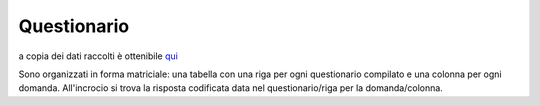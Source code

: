 Questionario
============


a copia dei dati raccolti è ottenibile `qui <https://docs.google.com/spreadsheets/d/e/2PACX-1vSe8__fQMlVJUIHbq0ZhmFRRKPciwpyn2143rwuVfQLAunZxw1JnAweUB9_j2xhPNGCDyLnZ9GOcQh6/pub?gid=0&single=true&output=csv/>`_



Sono organizzati in forma matriciale: 
una tabella con una riga per ogni questionario compilato e una colonna per ogni domanda.
All'incrocio si trova la risposta codificata data nel questionario/riga per la domanda/colonna.



